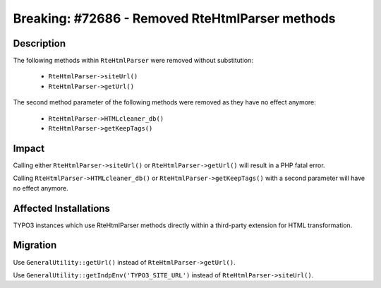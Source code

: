 ================================================
Breaking: #72686 - Removed RteHtmlParser methods
================================================

Description
===========

The following methods within ``RteHtmlParser`` were removed without substitution:

    * ``RteHtmlParser->siteUrl()``
    * ``RteHtmlParser->getUrl()``

The second method parameter of the following methods were removed as they have no effect anymore:

    * ``RteHtmlParser->HTMLcleaner_db()``
    * ``RteHtmlParser->getKeepTags()``


Impact
======

Calling either ``RteHtmlParser->siteUrl()`` or ``RteHtmlParser->getUrl()`` will result in a PHP fatal error.

Calling ``RteHtmlParser->HTMLcleaner_db()`` or ``RteHtmlParser->getKeepTags()`` with a second parameter will have no effect anymore.


Affected Installations
======================

TYPO3 instances which use RteHtmlParser methods directly within a third-party extension for HTML transformation.


Migration
=========

Use ``GeneralUtility::getUrl()`` instead of ``RteHtmlParser->getUrl()``.

Use ``GeneralUtility::getIndpEnv('TYPO3_SITE_URL')`` instead of ``RteHtmlParser->siteUrl()``.